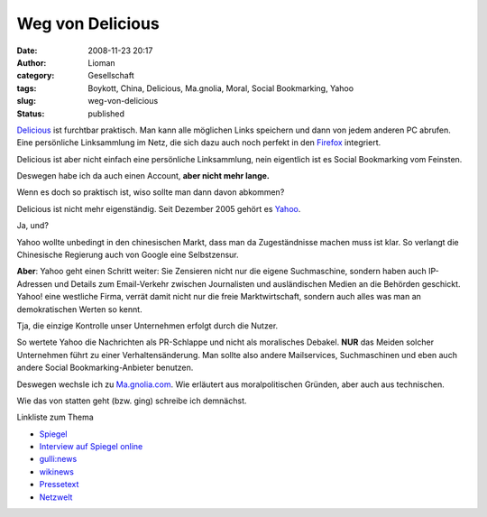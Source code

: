 Weg von Delicious
#################
:date: 2008-11-23 20:17
:author: Lioman
:category: Gesellschaft
:tags: Boykott, China, Delicious, Ma.gnolia, Moral, Social Bookmarking, Yahoo
:slug: weg-von-delicious
:status: published

`Delicious <http://www.delicious.com>`__ ist furchtbar praktisch. Man
kann alle möglichen Links speichern und dann von jedem anderen PC
abrufen. Eine persönliche Linksammlung im Netz, die sich dazu auch noch
perfekt in den `Firefox <http://de.wikipedia.org/wiki/Firefox>`__
integriert.

Delicious ist aber nicht einfach eine persönliche Linksammlung, nein
eigentlich ist es Social Bookmarking vom Feinsten.

Deswegen habe ich da auch einen Account, **aber nicht mehr lange.**

Wenn es doch so praktisch ist, wiso sollte man dann davon abkommen?

Delicious ist nicht mehr eigenständig. Seit Dezember 2005 gehört es
`Yahoo <http://yahoo.com>`__.

Ja, und?

Yahoo wollte unbedingt in den chinesischen Markt, dass man da
Zugeständnisse machen muss ist klar. So verlangt die Chinesische
Regierung auch von Google eine Selbstzensur.

**Aber**: Yahoo geht einen Schritt weiter: Sie Zensieren nicht nur die
eigene Suchmaschine, sondern haben auch IP-Adressen und Details zum
Email-Verkehr zwischen Journalisten und ausländischen Medien an die
Behörden geschickt. Yahoo! eine westliche Firma, verrät damit nicht nur
die freie Marktwirtschaft, sondern auch alles was man an demokratischen
Werten so kennt.

Tja, die einzige Kontrolle unser Unternehmen erfolgt durch die Nutzer.

So wertete Yahoo die Nachrichten als PR-Schlappe und nicht als
moralisches Debakel. **NUR** das Meiden solcher Unternehmen führt zu
einer Verhaltensänderung. Man sollte also andere Mailservices,
Suchmaschinen und eben auch andere Social Bookmarking-Anbieter benutzen.

Deswegen wechsle ich zu `Ma.gnolia.com <http://www.ma.gnolia.com>`__.
Wie erläutert aus moralpolitischen Gründen, aber auch aus technischen.

Wie das von statten geht (bzw. ging) schreibe ich demnächst.

Linkliste zum Thema

-  `Spiegel <http://www.spiegel.de/netzwelt/web/0,1518,373492,00.html>`__
-  `Interview auf Spiegel
   online <http://www.spiegel.de/netzwelt/web/0,1518,413805,00.html>`__
-  `gulli:news <http://www.gulli.com/news/china-yahoo-half-weiterem-2006-04-20/>`__
-  `wikinews <http://de.wikinews.org/wiki/China:_Yahoo!_wegen_Rolle_bei_Journalisten-Verurteilung_kritisiert>`__
-  `Pressetext <http://www.pressetext.de/pte.mc?pte=070201026>`__
-  `Netzwelt <http://www.netzwelt.de/news/72405-yahoo-soll-chinesischen-journalisten-verraten.html>`__


